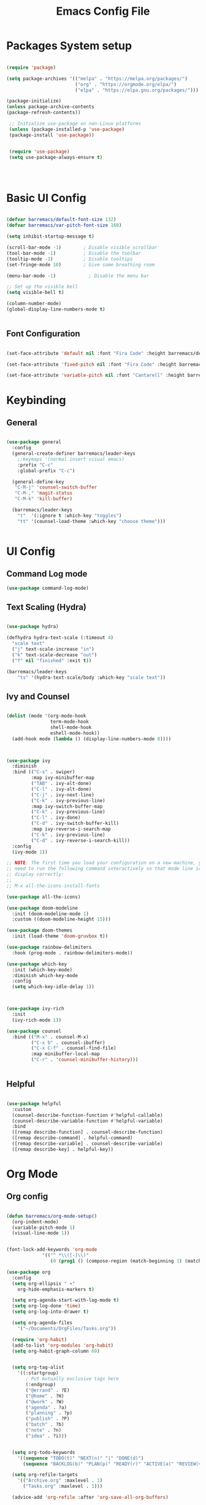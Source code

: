 #+title: Emacs Config File
#+PROPERTY: header-args:emacs-lisp :tangle ./korv.el :mkdirp yes 

* Packages System setup
  
  #+begin_src emacs-lisp
  
  (require 'package)

  (setq package-archives '(("melpa" . "https://melpa.org/packages/")
                           ("org" . "https://orgmode.org/elpa/")
                           ("elpa" . "https://elpa.gnu.org/packages/")))

  (package-initialize)
  (unless package-archive-contents
  (package-refresh-contents))

   ;; Initialize use-package on non-Linux platforms
   (unless (package-installed-p 'use-package)
   (package-install 'use-package))

   
   (require 'use-package)
   (setq use-package-always-ensure t)

 


  #+end_src


* Basic UI Config


  #+begin_src emacs-lisp
  
  (defvar barremacs/default-font-size 132)
  (defvar barremacs/var-pitch-font-size 160)

  (setq inhibit-startup-message t)

  (scroll-bar-mode -1)        ; Disable visible scrollbar
  (tool-bar-mode -1)          ; Disable the toolbar
  (tooltip-mode -1)           ; Disable tooltips
  (set-fringe-mode 10)        ; Give some breathing room

  (menu-bar-mode -1)            ; Disable the menu bar

  ;; Set up the visible bell
  (setq visible-bell t)

  (column-number-mode)
  (global-display-line-numbers-mode t)


  #+end_src

**  Font Configuration

   #+begin_src emacs-lisp
      
   (set-face-attribute 'default nil :font "Fira Code" :height barremacs/default-font-size)

   (set-face-attribute 'fixed-pitch nil :font "Fira Code" :height barremacs/default-font-size)

   (set-face-attribute 'variable-pitch nil :font "Cantarell" :height barremacs/var-pitch-font-size)

   #+end_src

 
* Keybinding

** General 

#+begin_src emacs-lisp

(use-package general
  :config
  (general-create-definer barremacs/leader-keys
    ;:keymaps '(normal insert visual emacs)
    :prefix "C-c"
    :global-prefix "C-c")

  (general-define-key
   "C-M-j" 'counsel-switch-buffer
   "C-M-," 'magit-status
   "C-M-k" 'kill-buffer)
  
  (barremacs/leader-keys
    "t"  '(:ignore t :which-key "toggles")
    "tt" '(counsel-load-theme :which-key "choose theme")))


#+end_src


* UI Config

**  Command Log mode

#+begin_src emacs-lisp
(use-package command-log-mode)
#+end_src


** Text Scaling (Hydra)

#+begin_src emacs-lisp

(use-package hydra)

(defhydra hydra-text-scale (:timeout 4)
  "scale text"
  ("j" text-scale-increase "in")
  ("k" text-scale-decrease "out")
  ("f" nil "finished" :exit t))

(barremacs/leader-keys
    "ts" '(hydra-text-scale/body :which-key "scale text"))

#+end_src


** Ivy and Counsel
#+begin_src emacs-lisp

(dolist (mode '(org-mode-hook
                term-mode-hook
                shell-mode-hook
                eshell-mode-hook))
  (add-hook mode (lambda () (display-line-numbers-mode 0))))



(use-package ivy
  :diminish
  :bind (("C-s" . swiper)
         :map ivy-minibuffer-map
         ("TAB" . ivy-alt-done)
         ("C-l" . ivy-alt-done)
         ("C-j" . ivy-next-line)
         ("C-k" . ivy-previous-line)
         :map ivy-switch-buffer-map
         ("C-k" . ivy-previous-line)
         ("C-l" . ivy-done)
         ("C-d" . ivy-switch-buffer-kill)
         :map ivy-reverse-i-search-map
         ("C-k" . ivy-previous-line)
         ("C-d" . ivy-reverse-i-search-kill))
  :config
  (ivy-mode 1))

;; NOTE: The first time you load your configuration on a new machine, you'll
;; need to run the following command interactively so that mode line icons
;; display correctly:
;;
;; M-x all-the-icons-install-fonts

(use-package all-the-icons)

(use-package doom-modeline
  :init (doom-modeline-mode 1)
  :custom ((doom-modeline-height 15)))

(use-package doom-themes
  :init (load-theme 'doom-gruvbox t))

(use-package rainbow-delimiters
  :hook (prog-mode . rainbow-delimiters-mode))

(use-package which-key
  :init (which-key-mode)
  :diminish which-key-mode
  :config
  (setq which-key-idle-delay 1))



(use-package ivy-rich
  :init
  (ivy-rich-mode 1))

(use-package counsel
  :bind (("M-x" . counsel-M-x)
         ("C-x b" . counsel-ibuffer)
         ("C-x C-f" . counsel-find-file)
         :map minibuffer-local-map
         ("C-r" . 'counsel-minibuffer-history)))


#+end_src


** Helpful 

#+begin_src emacs-lisp

(use-package helpful
  :custom
  (counsel-describe-function-function #'helpful-callable)
  (counsel-describe-variable-function #'helpful-variable)
  :bind
  ([remap describe-function] . counsel-describe-function)
  ([remap describe-command] . helpful-command)
  ([remap describe-variable] . counsel-describe-variable)
  ([remap describe-key] . helpful-key))

#+end_src


* Org Mode
** Org config
   #+begin_src emacs-lisp

(defun barremacs/org-mode-setup()
  (org-indent-mode)
  (variable-pitch-mode 1)
  (visual-line-mode 1))
   

(font-lock-add-keywords 'org-mode
			 '(("^ *\\([-]\\)"
			    (0 (prog1 () (compose-region (match-beginning 1) (match-end 1) "•"))))))

(use-package org
  :config  
  (setq org-ellipsis " ▾"
	org-hide-emphasis-markers t)

  (setq org-agenda-start-with-log-mode t)
  (setq org-log-done 'time)
  (setq org-log-into-drawer t)

  (setq org-agenda-files
	'("~/Documents/OrgFiles/Tasks.org"))

  (require 'org-habit)
  (add-to-list 'org-modules 'org-habit)
  (setq org-habit-graph-column 69)
  
  
  (setq org-tag-alist
    '((:startgroup)
       ; Put mutually exclusive tags here
       (:endgroup)
       ("@errand" . ?E)
       ("@home" . ?H)
       ("@work" . ?W)
       ("agenda" . ?a)
       ("planning" . ?p)
       ("publish" . ?P)
       ("batch" . ?b)
       ("note" . ?n)
       ("idea" . ?i)))

  
  (setq org-todo-keywords
	'((sequence "TODO(t)" "NEXT(n)" "|" "DONE(d)")
	  (sequence "BACKLOG(b)" "PLAN(p)" "READY(r)" "ACTIVE(a)" "REVIEW(v)" "WAIT(w@/!)" "HOLD(h)" "|" "COMPLETED(c)" "CANC(k@)")))

  (setq org-refile-targets
	'(("Archive.org" :maxlevel . 1)
	  ("Tasks.org" :maxlevel . 1)))

  (advice-add 'org-refile :after 'org-save-all-org-buffers)

  
  (setq org-agenda-custom-commands
   '(("d" "Dashboard"
     ((agenda "" ((org-deadline-warning-days 7)))
      (todo "NEXT"
        ((org-agenda-overriding-header "Next Tasks")))
      (tags-todo "agenda/ACTIVE" ((org-agenda-overriding-header "Active Projects")))))

    ("n" "Next Tasks"
     ((todo "NEXT"
        ((org-agenda-overriding-header "Next Tasks")))))

    ("W" "Work Tasks" tags-todo "+work-email")

    ;; Low-effort next actions
    ("e" tags-todo "+TODO=\"NEXT\"+Effort<15&+Effort>0"
     ((org-agenda-overriding-header "Low Effort Tasks")
      (org-agenda-max-todos 20)
      (org-agenda-files org-agenda-files)))

    ("w" "Workflow Status"
     ((todo "WAIT"
            ((org-agenda-overriding-header "Waiting on External")
             (org-agenda-files org-agenda-files)))
      (todo "REVIEW"
            ((org-agenda-overriding-header "In Review")
             (org-agenda-files org-agenda-files)))
      (todo "PLAN"
            ((org-agenda-overriding-header "In Planning")
             (org-agenda-todo-list-sublevels nil)
             (org-agenda-files org-agenda-files)))
      (todo "BACKLOG"
            ((org-agenda-overriding-header "Project Backlog")
             (org-agenda-todo-list-sublevels nil)
             (org-agenda-files org-agenda-files)))
      (todo "READY"
            ((org-agenda-overriding-header "Ready for Work")
             (org-agenda-files org-agenda-files)))
      (todo "ACTIVE"
            ((org-agenda-overriding-header "Active Projects")
             (org-agenda-files org-agenda-files)))
      (todo "COMPLETED"
            ((org-agenda-overriding-header "Completed Projects")
             (org-agenda-files org-agenda-files)))
      (todo "CANC"
            ((org-agenda-overriding-header "Cancelled Projects")
             (org-agenda-files org-agenda-files))))))))


  (setq org-capture-templates
    `(("t" "Tasks / Projects")
      ("tt" "Task" entry (file+olp "~/Documents/OrgFiles/Tasks.org" "Inbox")
           "* TODO %?\n  %U\n  %a\n  %i" :empty-lines 1)

      ("j" "Journal Entries")
      ("jj" "Journal" entry
           (file+olp+datetree "~/Documents/OrgFiles/Journal.org")
           "\n* %<%I:%M %p> - Journal :journal:\n\n%?\n\n"
           ;; ,(dw/read-file-as-string "~/Notes/Templates/Daily.org")
           :clock-in :clock-resume
           :empty-lines 1)
      ("jm" "Meeting" entry
           (file+olp+datetree "~/Documents/OrgFiles/Journal.org")
           "* %<%I:%M %p> - %a :meetings:\n\n%?\n\n"
           :clock-in :clock-resume
           :empty-lines 1)

      ("w" "Workflows")
      ("we" "Checking Email" entry (file+olp+datetree "~/Documents/OrgFiles/Journal.org")
           "* Checking Email :email:\n\n%?" :clock-in :clock-resume :empty-lines 1)

      ("m" "Metrics Capture")
      ("mw" "Weight" table-line (file+headline "~/Documents/OrgFiles/Metrics.org" "Weight")
       "| %U | %^{Weight} | %^{Notes} |" :kill-buffer t))))



(use-package org-bullets
  :after org
  :hook (org-mode . org-bullets-mode)
  :custom
  (org-bullets-bullet-list '("◉" "○" "●" "○" "●" "○" "●")))




(dolist (face '((org-level-1 . 1.2)
		(org-level-2 . 1.1)
		(org-level-3 . 1.05)
		(org-level-4 . 1.0)
		(org-level-5 . 1.1)
		(org-level-6 . 1.1)
		(org-level-7 . 1.1)
		(org-level-8 . 1.1)))
  (set-face-attribute (car face) nil :font "Cantarell" :weight 'regular :height (cdr face)))



(set-face-attribute 'org-block nil :foreground nil :inherit 'fixed-pitch)
(set-face-attribute 'org-code nil :inherit '(shadow fixed-pitch))
(set-face-attribute 'org-table nil :inherit '(shadow fixed-pitch))
;;(
(set-face-attribute 'org-verbatim nil :inherit '(shadow fixed-pitch))
(set-face-attribute 'org-special-keyword nil :inherit '(font-lock-comment-face fixed-pitch))
(set-face-attribute 'org-meta-line nil :inherit '(font-lock-comment-face fixed-pitch))
(set-face-attribute 'org-checkbox nil :inherit 'fixed-pitch)



(defun barremacs/org-mode-visual-fill ()
  (setq visual-fill-column-width 100
	visual-fill-column-center-text t)
  (visual-fill-column-mode 1 ))

(use-package visual-fill-column
  :defer t
  :hook (org-mode . barremacs/org-mode-visual-fill))


   #+end_src


** Configure Babel Languages
   #+begin_src emacs-lisp

   (org-babel-do-load-languages
     'org-babel-load-languages
     '((emacs-lisp . t)
       (python . t)))

   (push '("conf-unix" . conf-unix) org-src-lang-modes)       

   #+end_src
   

** Auto-tangle Config Files

   #+begin_src emacs-lisp
   
   ;;Automatically tangle Emacs.org config file when saved
   
   (defun barremacs/org-babel-tangle-config ()
     (when (string-equal (buffer-file-name)
                         (expand-file-name "~/.emacs.d/Emacs.org"))
			 
	(let ((org-confirm-babel-evaluate nil))
	  (org-babel-tangle))))


   (add-hook 'org-mode-hook (lambda () (add-hook 'after-save-hook #'barremacs/org-babel-tangle-config)))
   
   #+end_src

   #+RESULTS:
   | (lambda nil (add-hook 'after-save-hook #'barremacs/org-babel-tangle-config)) | org-tempo-setup | barremacs/org-mode-visual-fill | org-bullets-mode | #[0 \300\301\302\303\304$\207 [add-hook change-major-mode-hook org-show-all append local] 5] | #[0 \300\301\302\303\304$\207 [add-hook change-major-mode-hook org-babel-show-result-all append local] 5] | org-babel-result-hide-spec | org-babel-hide-all-hashes | #[0 \301\211\207 [imenu-create-index-function org-imenu-get-tree] 2] | (lambda nil (display-line-numbers-mode 0)) |


* Development

** Magit

#+begin_src emacs-lisp

(use-package magit
  :custom
  (magit-display-buffer-function #'magit-display-buffer-same-window-except-diff-v1))

  
;; NOTE: Make sure to configure a GitHub token before using this package!
;; - https://magit.vc/manual/forge/Token-Creation.html#Token-Creation
;; - https://magit.vc/manual/ghub/Getting-Started.html#Getting-Started
(use-package forge)

#+end_src

   
** Projectile
#+begin_src emacs-lisp
 
(use-package projectile
  :diminish projectile-mode
  :config (projectile-mode)
  :custom ((projectile-completion-system 'ivy))
  :bind-keymap
  ("C-c p" . projectile-command-map)
  :init
  ;; NOTE: Set this to the folder where you keep your Git repos!
  (when (file-directory-p "~/Projects/Code")
    (setq projectile-project-search-path '("~/Projects/Code")))
  (setq projectile-switch-project-action #'projectile-dired))

(use-package counsel-projectile
  :config (counsel-projectile-mode))

#+end_src


* Applications 

** Some app

   


* Custom set variables


  #+begin_src emacs-lisp

;; Make ESC quit prompts


;; Initialize package sources

;; Disable line numbers for some modes



(custom-set-variables
 ;; custom-set-variables was added by Custom.
 ;; If you edit it by hand, you could mess it up, so be careful.
 ;; Your init file should contain only one such instance.
 ;; If there is more than one, they won't work right.
 '(org-agenda-files '("~/Documents/hello.org" "~/Documents/OrgFiles/Tasks.org"))
 '(package-selected-packages
   '(visual-fill-column visual-fill visual-fill-mode org-bullets org-mode which-key use-package rainbow-delimiters ivy-rich hydra helpful general forge evil-collection doom-themes doom-modeline counsel-projectile command-log-mode)))
(custom-set-faces
 ;; custom-set-faces was added by Custom.
 ;; If you edit it by hand, you could mess it up, so be careful.
 ;; Your init file should contain only one such instance.
 ;; If there is more than one, they won't work right.
 )


  
  #+end_src

